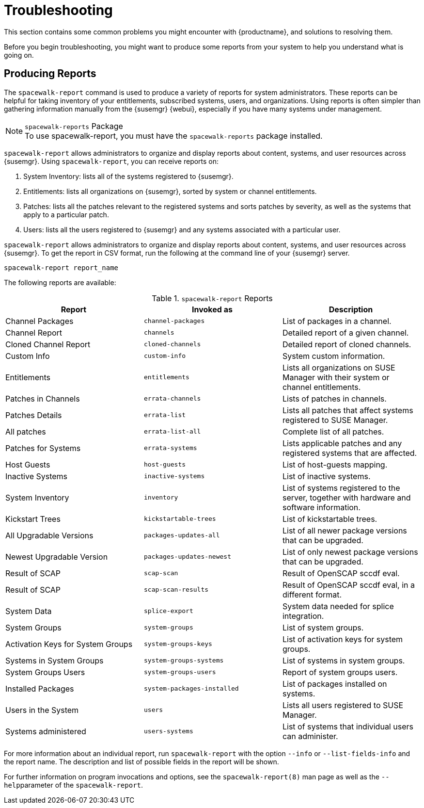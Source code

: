 [[troubleshooting-intro]]
= Troubleshooting

This section contains some common problems you might encounter with {productname}, and solutions to resolving them.

Before you begin troubleshooting, you might want to produce some reports from your system to help you understand what is going on.



== Producing Reports

The [command]``spacewalk-report`` command is used to produce a variety of reports for system administrators.
These reports can be helpful for taking inventory of your entitlements, subscribed systems, users, and organizations.
Using reports is often simpler than gathering information manually from the {susemgr} {webui}, especially if you have many systems under management.

.[package]``spacewalk-reports`` Package
NOTE: To use spacewalk-report, you must have the [package]``spacewalk-reports`` package installed.

[command]``spacewalk-report`` allows administrators to organize and display reports about content, systems, and user resources across {susemgr}.
Using [command]``spacewalk-report``, you can receive reports on:

. System Inventory: lists all of the systems registered to {susemgr}.
. Entitlements: lists all organizations on {susemgr}, sorted by system or channel entitlements.
. Patches: lists all the patches relevant to the registered systems and sorts patches by severity, as well as the systems that apply to a particular patch.
. Users: lists all the users registered to {susemgr} and any systems associated with a particular user.

[command]``spacewalk-report`` allows administrators to organize and display reports about content, systems, and user resources across {susemgr}.
To get the report in CSV format, run the following at the command line of your {susemgr} server.

----
spacewalk-report report_name
----

The following reports are available:


[[tab.bp.troubleshooting.spacewalk-report]]
.[command]``spacewalk-report`` Reports
[cols="1,1,1", options="header"]
|===
|Report | Invoked as | Description
| Channel Packages | [command]``channel-packages`` | List of packages in a channel.
| Channel Report | [command]``channels`` | Detailed report of a given channel.
| Cloned Channel Report | [command]``cloned-channels`` | Detailed report of cloned channels.
| Custom Info | [command]``custom-info`` | System custom information.
| Entitlements | [command]``entitlements`` | Lists all organizations on SUSE Manager with their system or channel entitlements.
| Patches in Channels | [command]``errata-channels`` | Lists of patches in channels.
| Patches Details | [command]``errata-list`` | Lists all patches that affect systems registered to SUSE Manager.
| All patches | [command]``errata-list-all`` | Complete list of all patches.
| Patches for Systems | [command]``errata-systems`` | Lists applicable patches and any registered systems that are affected.
| Host Guests | [command]``host-guests`` | List of host-guests mapping.
| Inactive Systems | [command]``inactive-systems`` | List of inactive systems.
| System Inventory | [command]``inventory`` | List of systems registered to the server, together with hardware and software information.
| Kickstart Trees | [command]``kickstartable-trees`` | List of kickstartable trees.
| All Upgradable Versions | [command]``packages-updates-all`` | List of all newer package versions that can be upgraded.
| Newest Upgradable Version | [command]``packages-updates-newest`` | List of only newest package versions that can be upgraded.
| Result of SCAP | [command]``scap-scan`` | Result of OpenSCAP sccdf eval.
| Result of SCAP | [command]``scap-scan-results`` | Result of OpenSCAP sccdf eval, in a different format.
| System Data | [command]``splice-export`` | System data needed for splice integration.
| System Groups | [command]``system-groups`` | List of system groups.
| Activation Keys for System Groups | [command]``system-groups-keys`` | List of activation keys for system groups.
| Systems in System Groups | [command]``system-groups-systems`` | List of systems in system groups.
| System Groups Users | [command]``system-groups-users`` | Report of system groups users.
| Installed Packages | [command]``system-packages-installed`` | List of packages installed on systems.
| Users in the System | [command]``users`` | Lists all users registered to SUSE Manager.
| Systems administered | [command]``users-systems`` | List of systems that individual users can administer.
|===

For more information about an individual report, run [command]``spacewalk-report`` with the option [option]``--info`` or [option]``--list-fields-info`` and the report name.
The description and list of possible fields in the report will be shown.

For further information on program invocations and options, see the [literal]``spacewalk-report(8)`` man page as well as the [option]``--help``parameter of the [command]``spacewalk-report``.
